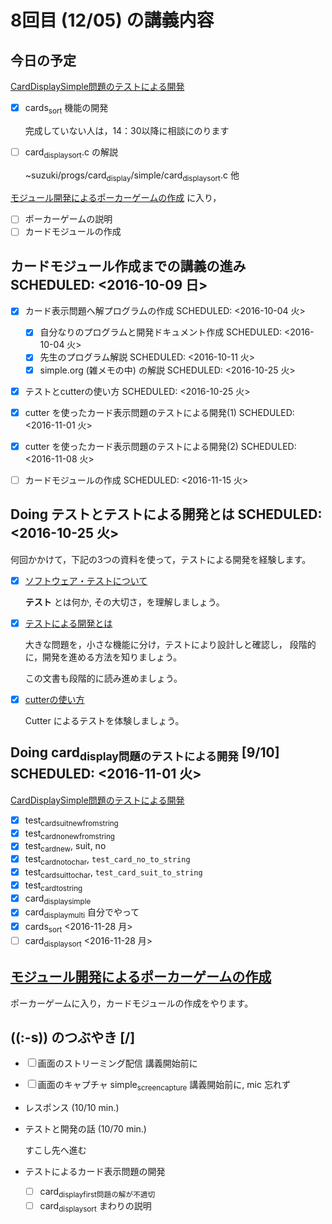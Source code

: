 * 8回目 (12/05) の講義内容

** 今日の予定

   [[./org-docs/tdd-card-display-simple.org][CardDisplaySimple問題のテストによる開発]] 
   - [X] cards_sort 機能の開発 

     完成していない人は，14：30以降に相談にのります
     
   - [ ] card_display_sort.c の解説

     ~suzuki/progs/card_display/simple/card_display_sort.c 他

   [[./org-docs/poker.org][モジュール開発によるポーカーゲームの作成]] に入り，

   - [ ] ポーカーゲームの説明
   - [ ] カードモジュールの作成 
    

** カードモジュール作成までの講義の進み SCHEDULED: <2016-10-09 日>
   SCHEDULED: <2016-10-09 日>
    
   - [X] カード表示問題へ解プログラムの作成 SCHEDULED: <2016-10-04 火>
     - [X] 自分なりのプログラムと開発ドキュメント作成  SCHEDULED: <2016-10-04 火>
     - [X] 先生のプログラム解説  SCHEDULED: <2016-10-11 火>
     - [X] simple.org (雑メモの中) の解説  SCHEDULED: <2016-10-25 火>

   - [X] テストとcutterの使い方 SCHEDULED: <2016-10-25 火>

   - [X] cutter を使ったカード表示問題のテストによる開発(1) SCHEDULED: <2016-11-01 火>
   - [X] cutter を使ったカード表示問題のテストによる開発(2) SCHEDULED: <2016-11-08 火>
   - [-] カードモジュールの作成 SCHEDULED: <2016-11-15 火>

** Doing テストとテストによる開発とは SCHEDULED: <2016-10-25 火>

何回かかけて，下記の3つの資料を使って，テストによる開発を経験します。

- [X] [[./org-docs/software-test.org][ソフトウェア・テストについて]]

  *テスト* とは何か, その大切さ，を理解しましょう。

- [X] [[./org-docs/what-is-tdd.org][テストによる開発とは]]

  大きな問題を，小さな機能に分け，テストにより設計しと確認し，
  段階的に，開発を進める方法を知りましょう。

  この文書も段階的に読み進めましょう。
   
- [X] [[./org-docs/cutter.org][cutterの使い方]] 

  Cutter によるテストを体験しましょう。

** Doing card_display問題のテストによる開発 [9/10] SCHEDULED: <2016-11-01 火>

    [[./org-docs/tdd-card-display-simple.org][CardDisplaySimple問題のテストによる開発]] 

     - [X] test_card_suit_new_from_string
     - [X] test_card_no_new_from_string
     - [X] test_card_new, suit, no
     - [X] test_card_no_to_char, =test_card_no_to_string=
     - [X] test_card_suit_to_char, =test_card_suit_to_string=
     - [X] test_card_to_string
     - [X] card_display_simple
     - [X] card_display_multi 自分でやって
     - [X] cards_sort <2016-11-28 月>
     - [-] card_display_sort <2016-11-28 月>

** [[./org-docs/poker.org][モジュール開発によるポーカーゲームの作成]]  

    ポーカーゲームに入り，カードモジュールの作成をやります。
  
** ((:-s)) のつぶやき [/]

- [ ] 画面のストリーミング配信 講義開始前に
- [ ] 画面のキャプチャ simple_screen_capture  講義開始前に, mic 忘れず
- レスポンス (10/10 min.)

- テストと開発の話 (10/70 min.)

  すこし先へ進む

- テストによるカード表示問題の開発
  - [ ] card_display_first問題の解が不適切
  - [ ] card_display_sort まわりの説明












  


